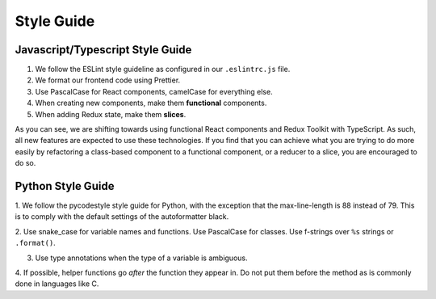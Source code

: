 .. _styleguide:

Style Guide
===========

Javascript/Typescript Style Guide
~~~~~~~~~~~~~~~~~~~~~~~~~~~~~~~~~
1. We follow the ESLint style guideline as configured in our ``.eslintrc.js`` file.

2. We format our frontend code using Prettier.

3. Use PascalCase for React components, camelCase for everything else.

4. When creating new components, make them **functional** components.

5. When adding Redux state, make them **slices**.

As you can see, we are shifting towards using functional React components and Redux
Toolkit with TypeScript. As such, all new features are expected to use these
technologies. If you find that you can achieve what you are trying to do more easily by
refactoring a class-based component to a functional component, or a reducer to a slice,
you are encouraged to do so.

Python Style Guide
~~~~~~~~~~~~~~~~~~

1. We follow the pycodestyle style guide for Python, with the exception that the
max-line-length is 88 instead of 79. This is to comply with the default settings of the
autoformatter black.

2. Use snake_case for variable names and functions. Use PascalCase for classes. Use
f-strings over ``%s`` strings or ``.format()``.

3. Use type annotations when the type of a variable is ambiguous.

4. If possible, helper functions go *after* the function they appear in. Do not put them
before the method as is commonly done in languages like C.